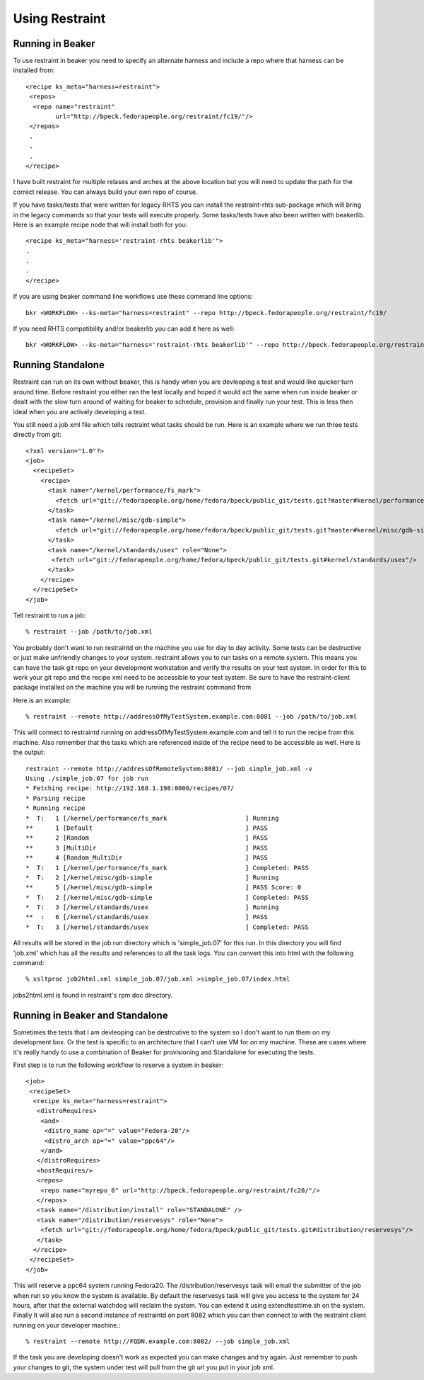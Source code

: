 Using Restraint
===============

Running in Beaker
-----------------

To use restraint in beaker you need to specify an alternate harness and include a repo where that harness can be
installed from::

 <recipe ks_meta="harness=restraint">
  <repos>
   <repo name="restraint"
         url="http://bpeck.fedorapeople.org/restraint/fc19/"/>
  </repos>
  .
  .
  .
 </recipe>

I have built restraint for multiple relases and arches at the above location but you will need to update the path
for the correct release.  You can always build your own repo of course.

If you have tasks/tests that were written for legacy RHTS you can install the restraint-rhts sub-package which
will bring in the legacy commands so that your tests will execute properly.  Some tasks/tests have also been 
written with beakerlib.  Here is an example recipe node that will install both for you::

 <recipe ks_meta="harness='restraint-rhts beakerlib'">
 .
 .
 .
 </recipe>

If you are using beaker command line workflows use these command line options::

 bkr <WORKFLOW> --ks-meta="harness=restraint" --repo http://bpeck.fedorapeople.org/restraint/fc19/

If you need RHTS compatibility and/or beakerlib you can add it here as well::

 bkr <WORKFLOW> --ks-meta="harness='restraint-rhts beakerlib'" --repo http://bpeck.fedorapeople.org/restraint/fc19/

Running Standalone
-------------------

Restraint can run on its own without beaker, this is handy when you are devleoping a test and would like quicker
turn around time.  Before restraint you either ran the test locally and hoped it would act the same when run
inside beaker or dealt with the slow turn around of waiting for beaker to schedule, provision and finally run
your test.  This is less then ideal when you are actively developing a test.

You still need a job xml file which tells restraint what tasks should be run.  Here is an example where we run three tests directly from git::

 <?xml version="1.0"?>
 <job>
   <recipeSet>
     <recipe>
       <task name="/kernel/performance/fs_mark">
         <fetch url="git://fedorapeople.org/home/fedora/bpeck/public_git/tests.git?master#kernel/performance/fs_mark"/>
       </task>
       <task name="/kernel/misc/gdb-simple">
         <fetch url="git://fedorapeople.org/home/fedora/bpeck/public_git/tests.git?master#kernel/misc/gdb-simple"/>
       </task>
       <task name="/kernel/standards/usex" role="None">
        <fetch url="git://fedorapeople.org/home/fedora/bpeck/public_git/tests.git#kernel/standards/usex"/>
       </task>
     </recipe>
   </recipeSet>
 </job>

Tell restraint to run a job::

 % restraint --job /path/to/job.xml

You probably don't want to run restraintd on the machine you use for day to day activity.
Some tests can be destructive or just make unfriendly changes to your system.  restraint allows you
to run tasks on a remote system.  This means you can have the task git repo on your development
workstation and verify the results on your test system.  In order for this to work your git repo
and the recipe xml need to be accessible to your test system.  Be sure to have the restraint-client
package installed on the machine you will be running the restraint command from

Here is an example::

 % restraint --remote http://addressOfMyTestSystem.example.com:8081 --job /path/to/job.xml

This will connect to restraintd running on addressOfMyTestSystem.example.com and tell it to run the recipe
from this machine.  Also remember that the tasks which are referenced inside of the recipe
need to be accessible as well. Here is the output::

 restraint --remote http://addressOfRemoteSystem:8081/ --job simple_job.xml -v
 Using ./simple_job.07 for job run
 * Fetching recipe: http://192.168.1.198:8000/recipes/07/
 * Parsing recipe
 * Running recipe
 *  T:   1 [/kernel/performance/fs_mark                     ] Running
 **      1 [Default                                         ] PASS
 **      2 [Random                                          ] PASS
 **      3 [MultiDir                                        ] PASS
 **      4 [Random_MultiDir                                 ] PASS
 *  T:   1 [/kernel/performance/fs_mark                     ] Completed: PASS
 *  T:   2 [/kernel/misc/gdb-simple                         ] Running
 **      5 [/kernel/misc/gdb-simple                         ] PASS Score: 0
 *  T:   2 [/kernel/misc/gdb-simple                         ] Completed: PASS
 *  T:   3 [/kernel/standards/usex                          ] Running
 **  :   6 [/kernel/standards/usex                          ] PASS
 *  T:   3 [/kernel/standards/usex                          ] Completed: PASS

All results will be stored in the job run directory which is 'simple_job.07' for this run.
In this directory you will find 'job.xml' which has all the results and references to all the task logs.
You can convert this into html with the following command::

 % xsltproc job2html.xml simple_job.07/job.xml >simple_job.07/index.html

jobs2html.xml is found in restraint's rpm doc directory.

Running in Beaker and Standalone
--------------------------------

Sometimes the tests that I am devleoping can be destrcutive to the system so I don't want
to run them on my development box.  Or the test is specific to an architecture that I can't
use VM for on my machine.  These are cases where it's really handy to use a combination of
Beaker for provisioning and Standalone for executing the tests.

First step is to run the following workflow to reserve a system in beaker::

 <job>
  <recipeSet>
   <recipe ks_meta="harness=restraint">
    <distroRequires>
     <and>
      <distro_name op="=" value="Fedora-20"/>
      <distro_arch op="=" value="ppc64"/>
     </and>
    </distroRequires>
    <hostRequires/>
    <repos>
     <repo name="myrepo_0" url="http://bpeck.fedorapeople.org/restraint/fc20/"/>
    </repos>
    <task name="/distribution/install" role="STANDALONE" />
    <task name="/distribution/reservesys" role="None">
     <fetch url="git://fedorapeople.org/home/fedora/bpeck/public_git/tests.git#distribution/reservesys"/>
    </task>
   </recipe>
  </recipeSet>
 </job>

This will reserve a ppc64 system running Fedora20.  The /distribution/reservesys task will email
the submitter of the job when run so you know the system is available.  By default the reservesys
task will give you access to the system for 24 hours, after that the external watchdog will reclaim
the system.  You can extend it using extendtesttime.sh on the system.  Finally It will also run a second
instance of restraintd on port 8082 which you can then connect to with the restraint client running
on your developer machine.::

 % restraint --remote http://FQDN.example.com:8082/ --job simple_job.xml

If the task you are developing doesn't work as expected you can make changes and try again.  Just
remember to push your changes to git, the system under test will pull from the git url you put in your
job xml.


